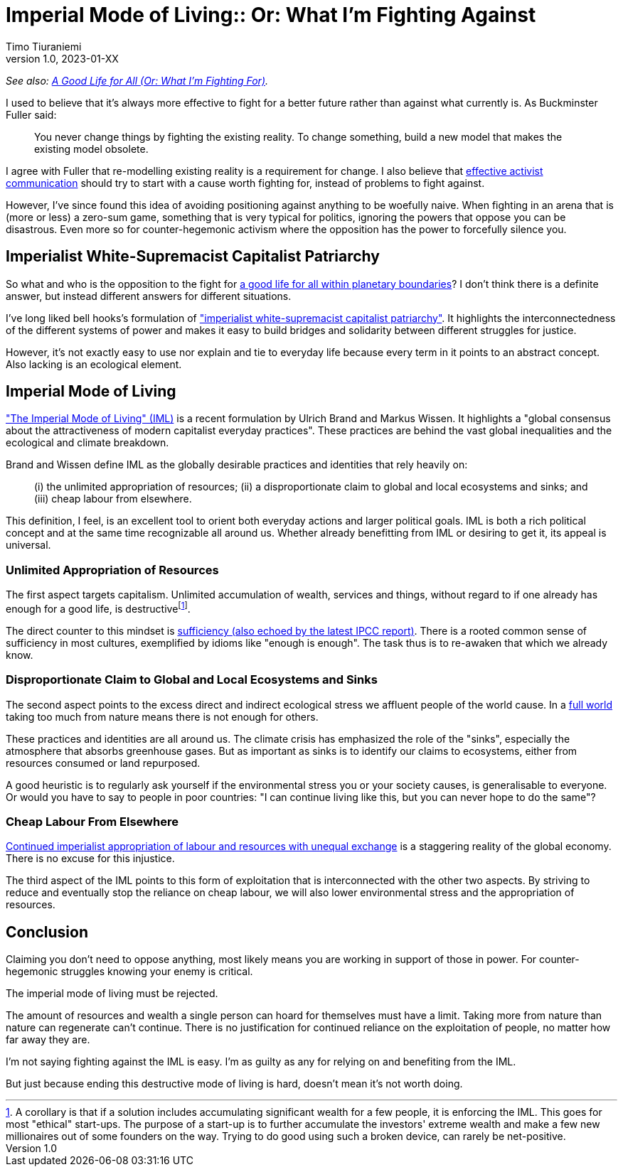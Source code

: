 [separator=::]
= Imperial Mode of Living:: Or: What I'm Fighting Against
Timo Tiuraniemi
1.0, 2023-01-XX
:description: TODO
:keywords: Earth breakdown, activism, imperial mode of living, degrowth, bell hooks

_See also: link:/blog/preview-good-life-for-all-within-planetary-boundaries[A Good Life for All (Or: What I'm Fighting For)]._

I used to believe that it's always more effective to fight for a better future rather than against what currently is.
As Buckminster Fuller said:

> You never change things by fighting the existing reality. To change something, build a new model that makes the existing model obsolete.

I agree with Fuller that re-modelling existing reality is a requirement for change.
I also believe that https://typeshare.co/tegantallullah/posts/try-this-4-step-narrative-for-climate-communications[effective activist communication] should try to start with a cause worth fighting for, instead of problems to fight against.

However, I've since found this idea of avoiding positioning against anything to be woefully naive.
When fighting in an arena that is (more or less) a zero-sum game, something that is very typical for politics, ignoring the powers that oppose you can be disastrous.
Even more so for counter-hegemonic activism where the opposition has the power to forcefully silence you.

== Imperialist White-Supremacist Capitalist Patriarchy

So what and who is the opposition to the fight for link:/blog/preview-good-life-for-all-within-planetary-boundaries[a good life for all within planetary boundaries]?
I don't think there is a definite answer, but instead different answers for different situations.

I've long liked bell hooks's formulation of https://imaginenoborders.org/pdf/zines/UnderstandingPatriarchy.pdf["imperialist white-supremacist capitalist patriarchy"].
It highlights the interconnectedness of the different systems of power and makes it easy to build bridges and solidarity between different struggles for justice.

However, it's not exactly easy to use nor explain and tie to everyday life because every term in it points to an abstract concept.
Also lacking is an ecological element.

== Imperial Mode of Living

https://www.researchgate.net/publication/316717147_The_Imperial_Mode_of_Living["The Imperial Mode of Living" (IML)] is a recent formulation by Ulrich Brand and Markus Wissen.
It highlights a "global consensus about the attractiveness of modern capitalist everyday practices".
These practices are behind the vast global inequalities and the ecological and climate breakdown.

Brand and Wissen define IML as the globally desirable practices and identities that rely heavily on:

> (i) the unlimited appropriation of resources; (ii) a disproportionate claim to global and local ecosystems and sinks; and (iii) cheap labour from elsewhere.

This definition, I feel, is an excellent tool to orient both everyday actions and larger political goals.
IML is both a rich political concept and at the same time recognizable all around us.
Whether already benefitting from IML or desiring to get it, its appeal is universal.

=== Unlimited Appropriation of Resources

The first aspect targets capitalism.
Unlimited accumulation of wealth, services and things, without regard to if one already has enough for a good life, is destructivefootnote:[A corollary is that if a solution includes accumulating significant wealth for a few people, it is enforcing the IML. This goes for most "ethical" start-ups. The purpose of a start-up is to further accumulate the investors' extreme wealth and make a few new millionaires out of some founders on the way. Trying to do good using such a broken device, can rarely be net-positive.].

The direct counter to this mindset is https://timotheeparrique.com/sufficiency-means-degrowth/[sufficiency (also echoed by the latest IPCC report)].
There is a rooted common sense of sufficiency in most cultures, exemplified by idioms like "enough is enough".
The task thus is to re-awaken that which we already know.

=== Disproportionate Claim to Global and Local Ecosystems and Sinks

The second aspect points to the excess direct and indirect ecological stress we affluent people of the world cause.
In a https://steadystate.org/wp-content/uploads/Daly_SciAmerican_FullWorldEconomics%281%29.pdf[full world] taking too much from nature means there is not enough for others.

These practices and identities are all around us.
The climate crisis has emphasized the role of the "sinks", especially the atmosphere that absorbs greenhouse gases.
But as important as sinks is to identify our claims to ecosystems, either from resources consumed or land repurposed.

A good heuristic is to regularly ask yourself if the environmental stress you or your society causes, is generalisable to everyone.
Or would you have to say to people in poor countries: "I can continue living like this, but you can never hope to do the same"?

=== Cheap Labour From Elsewhere

https://www.sciencedirect.com/science/article/pii/S095937802200005X[Continued imperialist appropriation of labour and resources with unequal exchange] is a staggering reality of the global economy.
There is no excuse for this injustice.

The third aspect of the IML points to this form of exploitation that is interconnected with the other two aspects. 
By striving to reduce and eventually stop the reliance on cheap labour, we will also lower environmental stress and the appropriation of resources.

== Conclusion

Claiming you don't need to oppose anything, most likely means you are working in support of those in power.
For counter-hegemonic struggles knowing your enemy is critical.

The imperial mode of living must be rejected.

The amount of resources and wealth a single person can hoard for themselves must have a limit.
Taking more from nature than nature can regenerate can't continue.
There is no justification for continued reliance on the exploitation of people, no matter how far away they are.

I'm not saying fighting against the IML is easy.
I'm as guilty as any for relying on and benefiting from the IML.

But just because ending this destructive mode of living is hard, doesn't mean it's not worth doing.
